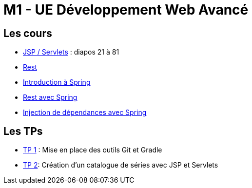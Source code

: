 = M1 - UE Développement Web Avancé

== Les cours

* http://ecariou.perso.univ-pau.fr/cours/sd-m1/cours-architecture.pdf[JSP / Servlets] : diapos 21 à 81
* link:rest.html[Rest]
* link:spring-intro.html[Introduction à Spring]
* link:spring-rest.html[Rest avec Spring]
* link:injection-dependances.html[Injection de dépendances avec Spring]

== Les TPs

* link:tp1.html[TP 1] : Mise en place des outils Git et Gradle
* link:tp2.html[TP 2]: Création d'un catalogue de séries avec JSP et Servlets